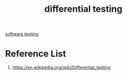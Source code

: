 :PROPERTIES:
:ID:       2d95e1da-d412-442a-8c58-c0f0e4a0a4aa
:END:
#+title: differential testing

[[id:748be669-c5e5-4c6c-9832-068d098ce55c][software testing]]

* Reference List
1. https://en.wikipedia.org/wiki/Differential_testing
